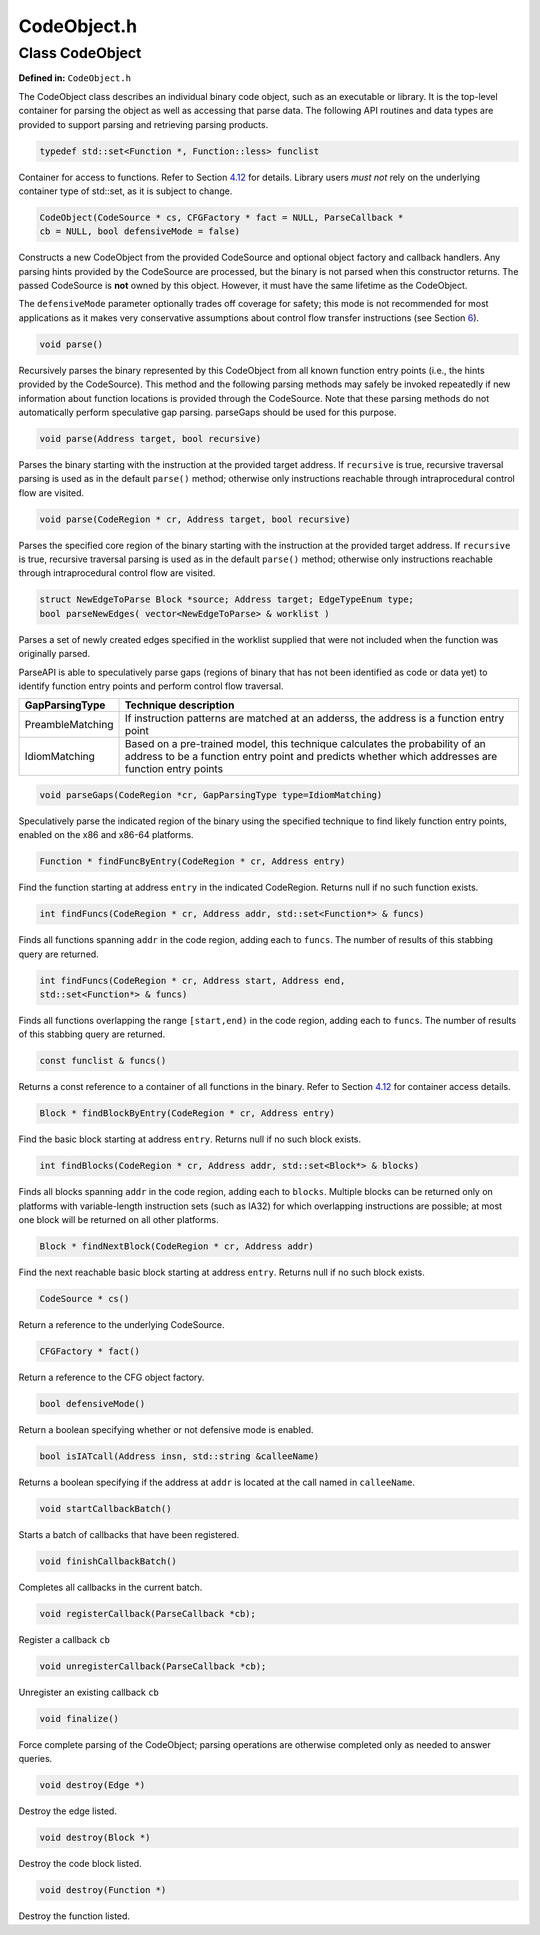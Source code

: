 CodeObject.h
============

.. cpp:namespace:: Dyninst::parseAPI

Class CodeObject
----------------

**Defined in:** ``CodeObject.h``

The CodeObject class describes an individual binary code object, such as
an executable or library. It is the top-level container for parsing the
object as well as accessing that parse data. The following API routines
and data types are provided to support parsing and retrieving parsing
products.

.. code-block:: cpp
    
    typedef std::set<Function *, Function::less> funclist

Container for access to functions. Refer to Section
`4.12 <#sec:containers>`__ for details. Library users *must not* rely on
the underlying container type of std::set, as it is subject to change.

.. code-block:: cpp

    CodeObject(CodeSource * cs, CFGFactory * fact = NULL, ParseCallback *
    cb = NULL, bool defensiveMode = false)

Constructs a new CodeObject from the provided CodeSource and optional
object factory and callback handlers. Any parsing hints provided by the
CodeSource are processed, but the binary is not parsed when this
constructor returns. The passed CodeSource is **not** owned by this
object. However, it must have the same lifetime as the CodeObject.

The ``defensiveMode`` parameter optionally trades off coverage for
safety; this mode is not recommended for most applications as it makes
very conservative assumptions about control flow transfer instructions
(see Section `6 <#sec:defmode>`__).

.. code-block:: cpp
    
    void parse()

Recursively parses the binary represented by this CodeObject from all
known function entry points (i.e., the hints provided by the
CodeSource). This method and the following parsing methods may safely be
invoked repeatedly if new information about function locations is
provided through the CodeSource. Note that these parsing methods do not
automatically perform speculative gap parsing. parseGaps should be used
for this purpose.

.. code-block:: cpp

    void parse(Address target, bool recursive)

Parses the binary starting with the instruction at the provided target
address. If ``recursive`` is true, recursive traversal parsing is used
as in the default ``parse()`` method; otherwise only instructions
reachable through intraprocedural control flow are visited.

.. code-block:: cpp

    void parse(CodeRegion * cr, Address target, bool recursive)

Parses the specified core region of the binary starting with the
instruction at the provided target address. If ``recursive`` is true,
recursive traversal parsing is used as in the default ``parse()``
method; otherwise only instructions reachable through intraprocedural
control flow are visited.

.. code-block:: cpp

    struct NewEdgeToParse Block *source; Address target; EdgeTypeEnum type;
    bool parseNewEdges( vector<NewEdgeToParse> & worklist )

Parses a set of newly created edges specified in the worklist supplied
that were not included when the function was originally parsed.

ParseAPI is able to speculatively parse gaps (regions of binary that has
not been identified as code or data yet) to identify function entry
points and perform control flow traversal.

.. container:: center

   +------------------+--------------------------------------------------+
   | GapParsingType   | Technique description                            |
   +==================+==================================================+
   | PreambleMatching | If instruction patterns are matched at an        |
   |                  | adderss, the address is a function entry point   |
   +------------------+--------------------------------------------------+
   | IdiomMatching    | Based on a pre-trained model, this technique     |
   |                  | calculates the probability of an address to be a |
   |                  | function entry point and predicts whether which  |
   |                  | addresses are function entry points              |
   +------------------+--------------------------------------------------+


.. code-block:: cpp
   
    void parseGaps(CodeRegion *cr, GapParsingType type=IdiomMatching)

Speculatively parse the indicated region of the binary using the
specified technique to find likely function entry points, enabled on the
x86 and x86-64 platforms.

.. code-block:: cpp
    
    Function * findFuncByEntry(CodeRegion * cr, Address entry)

Find the function starting at address ``entry`` in the indicated
CodeRegion. Returns null if no such function exists.

.. code-block:: cpp

    int findFuncs(CodeRegion * cr, Address addr, std::set<Function*> & funcs)

Finds all functions spanning ``addr`` in the code region, adding each to
``funcs``. The number of results of this stabbing query are returned.

.. code-block:: cpp 

    int findFuncs(CodeRegion * cr, Address start, Address end,
    std::set<Function*> & funcs)

Finds all functions overlapping the range ``[start,end)`` in the code
region, adding each to ``funcs``. The number of results of this stabbing
query are returned.

.. code-block:: cpp

    const funclist & funcs()

Returns a const reference to a container of all functions in the binary.
Refer to Section `4.12 <#sec:containers>`__ for container access
details.

.. code-block:: cpp
    
    Block * findBlockByEntry(CodeRegion * cr, Address entry)

Find the basic block starting at address ``entry``. Returns null if no
such block exists.

.. code-block:: cpp

    int findBlocks(CodeRegion * cr, Address addr, std::set<Block*> & blocks)

Finds all blocks spanning ``addr`` in the code region, adding each to
``blocks``. Multiple blocks can be returned only on platforms with
variable-length instruction sets (such as IA32) for which overlapping
instructions are possible; at most one block will be returned on all
other platforms.

.. code-block:: cpp

    Block * findNextBlock(CodeRegion * cr, Address addr)

Find the next reachable basic block starting at address ``entry``.
Returns null if no such block exists.

.. code-block:: cpp
    
    CodeSource * cs()

Return a reference to the underlying CodeSource.

.. code-block:: cpp
    
    CFGFactory * fact()

Return a reference to the CFG object factory.

.. code-block:: cpp
    
    bool defensiveMode()

Return a boolean specifying whether or not defensive mode is enabled.

.. code-block:: cpp
    
    bool isIATcall(Address insn, std::string &calleeName)

Returns a boolean specifying if the address at ``addr`` is located at
the call named in ``calleeName``.

.. code-block:: cpp
    
    void startCallbackBatch()

Starts a batch of callbacks that have been registered.

.. code-block:: cpp
    
    void finishCallbackBatch()

Completes all callbacks in the current batch.

.. code-block:: cpp
    
    void registerCallback(ParseCallback *cb);

Register a callback ``cb``

.. code-block:: cpp
    
    void unregisterCallback(ParseCallback *cb);

Unregister an existing callback ``cb``

.. code-block:: cpp
    
    void finalize()

Force complete parsing of the CodeObject; parsing operations are
otherwise completed only as needed to answer queries.

.. code-block:: cpp
    
    void destroy(Edge *)

Destroy the edge listed.

.. code-block:: cpp
    
    void destroy(Block *)

Destroy the code block listed.

.. code-block:: cpp
    
    void destroy(Function *)

Destroy the function listed.